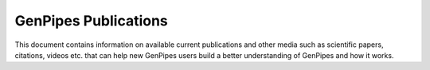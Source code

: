 .. _docs_publications:

GenPipes Publications
======================

This document contains information on available current publications and other media such as scientific papers, citations, videos etc. that can help new GenPipes users build a better understanding of GenPipes and how it works.

.. tabs::

   .. tab:: Papers

      1. GigaScience Article June 2019: `GenPipes: an open-source framework for distributed and scalable genomic analysis <https://academic.oup.com/gigascience/article/8/6/giz037/5513895>`_.

      2. Biorxiv Archives Nov 2018 : `GenPipes Paper <https://www.biorxiv.org/content/biorxiv/early/2018/11/01/459552.full.pdf>`_.

   .. tab:: Videos

      1. :ref:`Amplicon Sequencing<docs_gp_ampliconseq>` generates metagenomics output. The `Metagenomics Figures video`_ shows how to build custom OTU figures and tables from C3G's metagenomics output.

         .. raw:: html

              <div style="border: lightgray;">
              <p> this is a test </p>
              <iframe src="https://www.youtube.com/embed/twdAteVJALk" frameborder="2"></iframe>
              </div>

      2. :ref:`Amplicon Sequencing<docs_gp_ampliconseq>` pipeline Trimmomatic16S Step generates 16S analysis data that can be examined and plotted as demonstrated in `16S analysis video`_.

         .. raw:: html

              <div style="border: lightgray;">
              <p> this is a test </p>
              <iframe src="https://www.youtube.com/embed/BsrKUpzxY2s" frameborder="2"></iframe>
              </div>

   .. tab:: Presentations

      1. :download:`ChIP Sequencing Slides </ref/MUGQIC_Bioinfo_ChIP-Seq.pdf>`. 

      2. :download:`DNA Sequencing Slides </ref/MUGQIC_Bioinfo_DNA-Seq.pdf>`.

      3. :download:`RNA Sequencing Slides </ref/MUGQIC_Bioinfo_RNA-Seq.pdf>`.

.. _Metagenomics Figures video: https://www.youtube.com/watch?v=twdAteVJALk
.. _16S analysis video: https://www.youtube.com/watch?v=BsrKUpzxY2s
